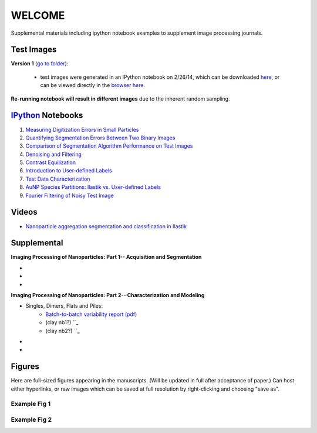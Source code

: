 WELCOME
********

Supplemental materials including ipython notebook examples to supplement image processing journals.


Test Images
===========

**Version 1** (`go to folder`_):

 - test images were generated in an IPython notebook on 2/26/14, which can be downloaded `here`_, or can be viewed directly in the `browser here`_.

**Re-running notebook will result in different images** due to the inherent random sampling.

.. _`here`: https://github.com/hugadams/pyparty/blob/master/examples/Notebooks/test_data_V1.ipynb
.. _`browser here`: http://nbviewer.ipython.org/github/hugadams/pyparty/blob/master/examples/Notebooks/test_data_V1.ipynb?create=1
.. _`go to folder` : https://github.com/hugadams/imgproc_supplemental/tree/master/images/Test_Data/Version1


IPython_ Notebooks
==================

.. _`IPython` : http://ipython.org/notebook.html

1. `Measuring Digitization Errors in Small Particles`_ 
2. `Quantifying Segmentation Errors Between Two Binary Images`_
3. `Comparison of Segmentation Algorithm Performance on Test Images`_
4. `Denoising and Filtering`_
5. `Contrast Equilization`_  
6. `Introduction to User-defined Labels`_
7. `Test Data Characterization`_
8. `AuNP Species Partitions: Ilastik vs. User-defined Labels`_
9. `Fourier Filtering of Noisy Test Image`_

.. _`Measuring Digitization Errors in Small Particles`: http://nbviewer.ipython.org/github/hugadams/imgproc_supplemental/blob/master/Notebooks/digitization.ipynb?create=1
.. _`Quantifying Segmentation Errors Between Two Binary Images`: http://nbviewer.ipython.org/github/hugadams/imgproc_supplemental/blob/master/Notebooks/quantify_segment.ipynb?create=1
.. _`Comparison of Segmentation Algorithm Performance on Test Images` : http://nbviewer.ipython.org/github/hugadams/imgproc_supplemental/blob/master/Notebooks/thresholding.ipynb?create=1
.. _`Denoising and Filtering` : http://nbviewer.ipython.org/github/hugadams/imgproc_supplemental/blob/master/Notebooks/preprocessing.ipynb?create=1
.. _`Contrast Equilization` : http://nbviewer.ipython.org/github/hugadams/imgproc_supplemental/blob/master/Notebooks/histogram_equilization.ipynb?create=1
.. _`Introduction to User-defined Labels`: http://nbviewer.ipython.org/github/hugadams/imgproc_supplemental/blob/master/Notebooks/usermodel.ipynb?create=1
.. _`Test Data Characterization`: http://nbviewer.ipython.org/github/EvelynLiu77/GWU_nb_shared/blob/evelyn/Ilastik_object_class_error.ipynb?create=1
.. _`AuNP Species Partitions: Ilastik vs. User-defined Labels`: http://nbviewer.ipython.org/github/hugadams/imgproc_supplemental/blob/master/Notebooks/user_classifier.ipynb?create=1
.. _`Fourier Filtering of Noisy Test Image` : http://nbviewer.ipython.org/github/hugadams/imgproc_supplemental/blob/master/Notebooks/fourier.ipynb?create=1

Videos
======

- `Nanoparticle aggregation segmentation and classification in Ilastik`_

.. _`Nanoparticle aggregation segmentation and classification in Ilastik` : https://www.youtube.com/watch?v=YzylgLw4iTA`

Supplemental
============

**Imaging Processing of Nanoparticles: Part 1-- Acquisition and Segmentation**

- 
-
-

**Imaging Processing of Nanoparticles: Part 2-- Characterization and Modeling**

- Singles, Dimers, Flats and Piles:
   - `Batch-to-batch variability report (pdf)`_ 
   - (clay nb1?) ``_
   - (clay nb2?) ``_
-
-

.. _`Batch-to-batch variability report (pdf)`: http://github.com/hugadams/imgproc_supplemental/blob/master/supplemental/Piles_Flats_ClayAnalysis/7_10_14_BATCHVARIETY.pdf


Figures
=======

Here are full-sized figures appearing in the manuscripts.  (Will be updated in full after acceptance of paper.)  Can host either
hyperlinks, or raw images which can be saved at full resolution by right-clicking and choosing "save as".

Example Fig 1
-------------

.. image:: images/img_and_hist.png

Example Fig 2
-------------

.. image:: images/collage_plot/basins.png


